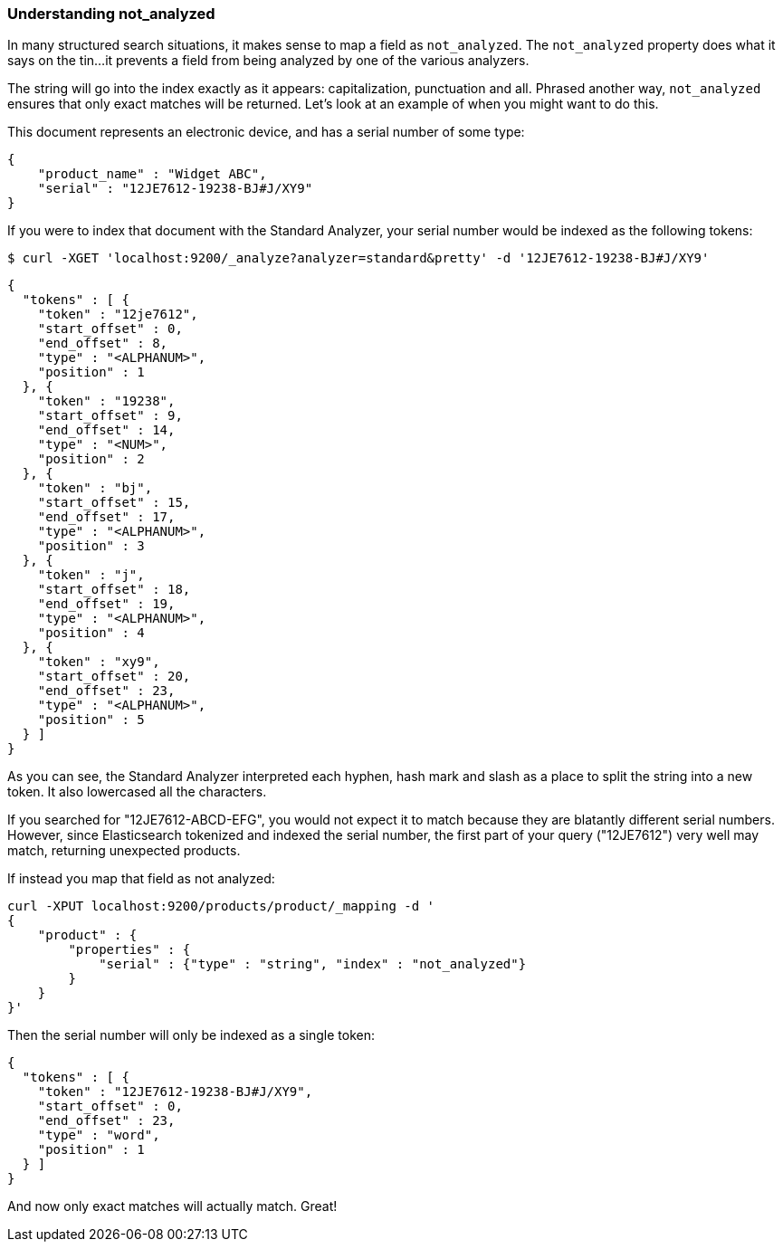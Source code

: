 
=== Understanding not_analyzed

In many structured search situations, it makes sense to map a field
as `not_analyzed`.  The `not_analyzed` property does what it says on the tin...
it prevents a field from being analyzed by one of the various analyzers.

The string will go into the index exactly as it appears: capitalization, punctuation
and all.  Phrased another way, `not_analyzed` ensures that only exact matches will
be returned.  Let's look at an example of when you might want to do this.

This document represents an electronic device, and has a serial number of some type:

    {
        "product_name" : "Widget ABC",
        "serial" : "12JE7612-19238-BJ#J/XY9"
    }

If you were to index that document with the Standard Analyzer, your serial number would
be indexed as the following tokens:

    $ curl -XGET 'localhost:9200/_analyze?analyzer=standard&pretty' -d '12JE7612-19238-BJ#J/XY9'

    {
      "tokens" : [ {
        "token" : "12je7612",
        "start_offset" : 0,
        "end_offset" : 8,
        "type" : "<ALPHANUM>",
        "position" : 1
      }, {
        "token" : "19238",
        "start_offset" : 9,
        "end_offset" : 14,
        "type" : "<NUM>",
        "position" : 2
      }, {
        "token" : "bj",
        "start_offset" : 15,
        "end_offset" : 17,
        "type" : "<ALPHANUM>",
        "position" : 3
      }, {
        "token" : "j",
        "start_offset" : 18,
        "end_offset" : 19,
        "type" : "<ALPHANUM>",
        "position" : 4
      }, {
        "token" : "xy9",
        "start_offset" : 20,
        "end_offset" : 23,
        "type" : "<ALPHANUM>",
        "position" : 5
      } ]
    }

As you can see, the Standard Analyzer interpreted each hyphen, hash mark and slash as a place to
split the string into a new token.  It also lowercased all the characters.

If you searched for "12JE7612-ABCD-EFG", you would not expect it to match because they are
blatantly different serial numbers.  However, since Elasticsearch tokenized and indexed
the serial number, the first part of your query ("12JE7612") very well may match, returning
unexpected products.

If instead you map that field as not analyzed:

    curl -XPUT localhost:9200/products/product/_mapping -d '
    {
        "product" : {
            "properties" : {
                "serial" : {"type" : "string", "index" : "not_analyzed"}
            }
        }
    }'

Then the serial number will only be indexed as a single token:

    {
      "tokens" : [ {
        "token" : "12JE7612-19238-BJ#J/XY9",
        "start_offset" : 0,
        "end_offset" : 23,
        "type" : "word",
        "position" : 1
      } ]
    }

And now only exact matches will actually match. Great!